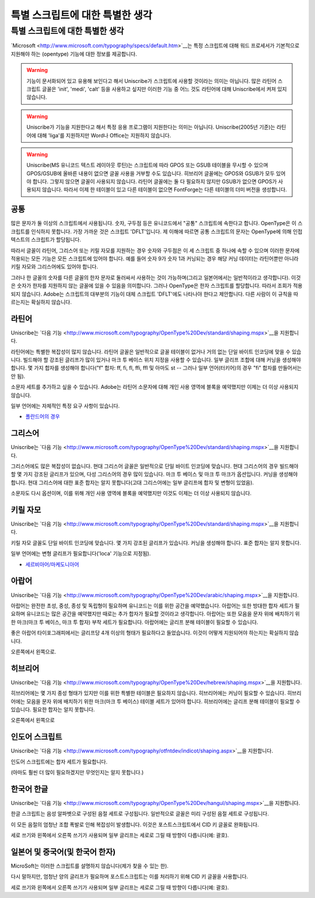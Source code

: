특별 스크립트에 대한 특별한 생각
====================================


특별 스크립트에 대한 특별한 생각
------------------------------------

`Microsoft <http://www.microsoft.com/typography/specs/default.htm>`__는 특정 스크립트에 대해 워드 프로세서가 기본적으로 지원해야 하는 (opentype) 기능에 대한 정보를 제공합니다.

.. warning::

   기능이 문서화되어 있고 유용해 보인다고 해서 Uniscribe가 스크립트에 사용할 것이라는 의미는 아닙니다. 많은 라틴어 스크립트 글꼴은 'init', 'medi', 'calt' 등을 사용하고 싶지만 이러한 기능 중 어느 것도 라틴어에 대해 Uniscribe에서 켜져 있지 않습니다.

.. warning::

   Uniscribe가 기능을 지원한다고 해서 특정 응용 프로그램이 지원한다는 의미는 아닙니다. Uniscribe(2005년 기준)는 라틴어에 대해 'liga'를 지원하지만 Word나 Office는 지원하지 않습니다.

.. warning::

   Uniscribe(MS 유니코드 텍스트 레이아웃 루틴)는 스크립트에 따라 GPOS 또는 GSUB 테이블을 무시할 수 있으며 GPOS/GSUB에 올바른 내용이 없으면 글꼴 사용을 거부할 수도 있습니다. 히브리어 글꼴에는 GPOS와 GSUB가 모두 있어야 합니다. 그렇지 않으면 글꼴이 사용되지 않습니다. 라틴어 글꼴에는 둘 다 필요하지 않지만 GSUB가 없으면 GPOS가 사용되지 않습니다. 따라서 이제 한 테이블이 있고 다른 테이블이 없으면 FontForge는 다른 테이블의 더미 버전을 생성합니다.


공통
^^^^^^

많은 문자가 둘 이상의 스크립트에서 사용됩니다. 숫자, 구두점 등은 유니코드에서 "공통" 스크립트에 속한다고 합니다. OpenType은 이 스크립트를 인식하지 못합니다. 가장 가까운 것은 스크립트 'DFLT'입니다. 제 이해에 따르면 공통 스크립트의 문자는 OpenType에 의해 인접 텍스트의 스크립트가 할당됩니다.

따라서 글꼴이 라틴어, 그리스어 또는 키릴 자모를 지원하는 경우 숫자와 구두점은 이 세 스크립트 중 하나에 속할 수 있으며 이러한 문자에 적용되는 모든 기능은 모든 스크립트에 있어야 합니다. 예를 들어 숫자 9가 숫자 1과 커닝되는 경우 해당 커닝 데이터는 라틴어뿐만 아니라 키릴 자모와 그리스어에도 있어야 합니다.

그러나 한 글꼴의 숫자를 다른 글꼴의 한자 문자로 둘러싸서 사용하는 것이 가능하며(그리고 일본어에서는 일반적이라고 생각합니다). 이것은 숫자가 한자를 지원하지 않는 글꼴에 있을 수 있음을 의미합니다. 그러나 OpenType은 한자 스크립트를 할당합니다. 따라서 조회가 적용되지 않습니다. Adobe는 스크립트의 대부분의 기능이 대체 스크립트 'DFLT'에도 나타나야 한다고 제안합니다. 다른 사람이 이 규칙을 따르는지는 확실하지 않습니다.


라틴어
^^^^^

Uniscribe는 `다음 기능 <http://www.microsoft.com/typography/OpenType%20Dev/standard/shaping.mspx>`__을 지원합니다.

라틴어에는 특별한 복잡성이 많지 않습니다. 라틴어 글꼴은 일반적으로 글꼴 테이블이 없거나 거의 없는 단일 바이트 인코딩에 맞을 수 있습니다. 빌드해야 할 강조된 글리프가 많이 있거나 마크 투 베이스 위치 지정을 사용할 수 있습니다. 일부 글리프 조합에 대해 커닝을 생성해야 합니다. 몇 가지 합자를 생성해야 합니다("f" 합자: ff, fi, fl, ffi, ffl 및 아마도 st -- 그러나 일부 언어(터키어)의 경우 "fi" 합자를 만들어서는 안 됨).

소문자 세트를 추가하고 싶을 수 있습니다. Adobe는 라틴어 소문자에 대해 개인 사용 영역에 블록을 예약했지만 이제는 더 이상 사용되지 않습니다.

일부 언어에는 자체적인 특정 요구 사항이 있습니다.

* `폴란드어의 경우 <http://studweb.euv-frankfurt-o.de/twardoch/f/en/typo/ogonek/kreska.html>`__


그리스어
^^^^^

Uniscribe는 `다음 기능 <http://www.microsoft.com/typography/OpenType%20Dev/standard/shaping.mspx>`__을 지원합니다.

그리스어에도 많은 복잡성이 없습니다. 현대 그리스어 글꼴은 일반적으로 단일 바이트 인코딩에 맞습니다. 현대 그리스어의 경우 빌드해야 할 몇 가지 강조된 글리프가 있으며, 다성 그리스어의 경우 많이 있습니다. 마크 투 베이스 및 마크 투 마크가 옵션입니다. 커닝을 생성해야 합니다. 현대 그리스어에 대한 표준 합자는 알지 못합니다(고대 그리스어에는 일부 글리프에 합자 및 변형이 있었음).

소문자도 다시 옵션이며, 이를 위해 개인 사용 영역에 블록을 예약했지만 이것도 이제는 더 이상 사용되지 않습니다.


키릴 자모
^^^^^^^^

Uniscribe는 `다음 기능 <http://www.microsoft.com/typography/OpenType%20Dev/standard/shaping.mspx>`__을 지원합니다.

키릴 자모 글꼴도 단일 바이트 인코딩에 맞습니다. 몇 가지 강조된 글리프가 있습니다. 커닝을 생성해야 합니다. 표준 합자는 알지 못합니다.

일부 언어에는 변형 글리프가 필요합니다('loca' 기능으로 지정됨).

* `세르비아어/마케도니아어 <http://jankojs.tripod.com/SerbianCyr.htm>`__


아랍어
^^^^^^

Uniscribe는 `다음 기능 <http://www.microsoft.com/typography/OpenType%20Dev/arabic/shaping.mspx>`__을 지원합니다.

아랍어는 완전한 초성, 중성, 종성 및 독립형이 필요하며 유니코드는 이를 위한 공간을 예약했습니다. 아랍어는 또한 방대한 합자 세트가 필요하며 유니코드는 많은 공간을 예약했지만 때로는 추가 합자가 필요할 것이라고 생각합니다. 아랍어는 또한 모음을 문자 위에 배치하기 위한 마크(마크 투 베이스, 마크 투 합자) 부착 세트가 필요합니다. 아랍어에는 글리프 분해 테이블이 필요할 수 있습니다.

좋은 아랍어 타이포그래피에서는 글리프당 4개 이상의 형태가 필요하다고 들었습니다. 이것이 어떻게 지원되어야 하는지는 확실하지 않습니다.

오른쪽에서 왼쪽으로.


히브리어
^^^^^^

Uniscribe는 `다음 기능 <http://www.microsoft.com/typography/OpenType%20Dev/hebrew/shaping.mspx>`__을 지원합니다.

히브리어에는 몇 가지 종성 형태가 있지만 이를 위한 특별한 테이블은 필요하지 않습니다. 히브리어에는 커닝이 필요할 수 있습니다. 히브리어에는 모음을 문자 위에 배치하기 위한 마크(마크 투 베이스) 테이블 세트가 있어야 합니다. 히브리어에는 글리프 분해 테이블이 필요할 수 있습니다. 필요한 합자는 알지 못합니다.

오른쪽에서 왼쪽으로


인도어 스크립트
^^^^^^^^^^^^^

Uniscribe는 `다음 기능 <http://www.microsoft.com/typography/otfntdev/indicot/shaping.aspx>`__을 지원합니다.

인도어 스크립트에는 합자 세트가 필요합니다.

(아마도 훨씬 더 많이 필요하겠지만 무엇인지는 알지 못합니다.)


한국어 한글
^^^^^^^^^^^^^

Uniscribe는 `다음 기능 <http://www.microsoft.com/typography/OpenType%20Dev/hangul/shaping.mspx>`__을 지원합니다.

한글 스크립트는 음성 알파벳으로 구성된 음절 세트로 구성됩니다. 일반적으로 글꼴은 미리 구성된 음절 세트로 구성됩니다.

이 모든 음절의 엄청난 조합 폭발로 인해 복잡성이 발생합니다. 이것은 포스트스크립트에서 CID 키 글꼴로 완화됩니다.

세로 쓰기와 왼쪽에서 오른쪽 쓰기가 사용되며 일부 글리프는 세로로 그릴 때 방향이 다릅니다(예: 괄호).


일본어 및 중국어(및 한국어 한자)
^^^^^^^^^^^^^^^^^^^^^^^^^^^^^^^^^^^^^^^

MicroSoft는 이러한 스크립트를 설명하지 않습니다(제가 찾을 수 있는 한).

다시 말하지만, 엄청난 양의 글리프가 필요하며 포스트스크립트는 이를 처리하기 위해 CID 키 글꼴을 사용합니다.

세로 쓰기와 왼쪽에서 오른쪽 쓰기가 사용되며 일부 글리프는 세로로 그릴 때 방향이 다릅니다(예: 괄호).
